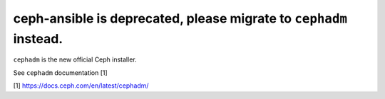 ceph-ansible is deprecated, please migrate to ``cephadm`` instead.
==================================================================


``cephadm`` is the new official Ceph installer.

See ``cephadm`` documentation [1]

[1] https://docs.ceph.com/en/latest/cephadm/
